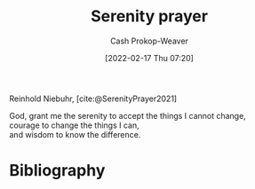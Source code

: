 :PROPERTIES:
:ROAM_REFS: [cite:@SerenityPrayer2021]
:ID:       749f3b30-7a42-4262-9175-f9b2046557ec
:LAST_MODIFIED: [2023-11-17 Fri 07:47]
:END:
#+title: Serenity prayer
#+hugo_custom_front_matter: :slug "749f3b30-7a42-4262-9175-f9b2046557ec"
#+author: Cash Prokop-Weaver
#+date: [2022-02-17 Thu 07:20]
#+filetags: :reference:
 
Reinhold Niebuhr, [cite:@SerenityPrayer2021]

#+begin_verse
God, grant me the serenity to accept the things I cannot change,
courage to change the things I can,
and wisdom to know the difference.
#+end_verse

* Flashcards :noexport:
** God, grant me {{the serenity to accept the things I cannot change, courage to change the things I can, and wisdom to know the difference.}{full}@0} :fc:
:PROPERTIES:
:CREATED: [2022-11-23 Wed 12:03]
:FC_CREATED: 2022-11-23T20:03:46Z
:FC_TYPE:  cloze
:ID:       2d926629-7a2b-4839-8fac-c0bd8d599123
:FC_BLOCKED_BY:       643691ed-1829-4765-bb0a-6c1dc612f78a,24e7efce-ae21-4484-9190-a3caffd5c2c7,7a957633-9eab-4b9e-af2f-186ce83d6a99
:FC_CLOZE_MAX: 0
:FC_CLOZE_TYPE: deletion
:END:
:REVIEW_DATA:
| position | ease | box | interval | due                  |
|----------+------+-----+----------+----------------------|
|        0 | 1.75 |   7 |    54.89 | 2023-12-04T04:07:06Z |
:END:

*** Source
[cite:@SerenityPrayer2021]
** God, grant me {{the serenity to accept the things I cannot change}@0}, courage to change the things I can, and wisdom to know the difference. :fc:
:PROPERTIES:
:CREATED: [2022-11-23 Wed 12:03]
:FC_CREATED: 2022-11-23T20:03:46Z
:FC_TYPE:  cloze
:FC_CLOZE_MAX: 0
:FC_CLOZE_TYPE: deletion
:ID:       7a957633-9eab-4b9e-af2f-186ce83d6a99
:END:
:REVIEW_DATA:
| position | ease | box | interval | due                  |
|----------+------+-----+----------+----------------------|
|        0 | 1.75 |   3 |     6.00 | 2023-11-23T15:47:22Z |
:END:
*** Source
[cite:@SerenityPrayer2021]
** God, grant me the serenity to accept the things I cannot change, {{courage to change the things I can}@0}, and wisdom to know the difference. :fc:
:PROPERTIES:
:CREATED: [2022-11-23 Wed 12:03]
:FC_CREATED: 2022-11-23T20:03:46Z
:FC_TYPE:  cloze
:FC_CLOZE_MAX: 0
:FC_CLOZE_TYPE: deletion
:ID:       643691ed-1829-4765-bb0a-6c1dc612f78a
:END:
:REVIEW_DATA:
| position | ease | box | interval | due                  |
|----------+------+-----+----------+----------------------|
|        0 | 2.05 |   6 |    42.69 | 2023-11-18T00:06:32Z |
:END:
*** Source
[cite:@SerenityPrayer2021]
** God, grant me the serenity to accept the things I cannot change, courage to change the things I can, {{and wisdom to know the difference}@0}. :fc:
:PROPERTIES:
:CREATED: [2022-11-23 Wed 12:03]
:FC_CREATED: 2022-11-23T20:03:46Z
:FC_TYPE:  cloze
:FC_CLOZE_MAX: 0
:FC_CLOZE_TYPE: deletion
:ID:       24e7efce-ae21-4484-9190-a3caffd5c2c7
:END:
:REVIEW_DATA:
| position | ease | box | interval | due                  |
|----------+------+-----+----------+----------------------|
|        0 | 2.50 |   7 |   204.34 | 2023-11-27T01:45:51Z |
:END:
*** Source
[cite:@SerenityPrayer2021]
* Bibliography
#+print_bibliography:
